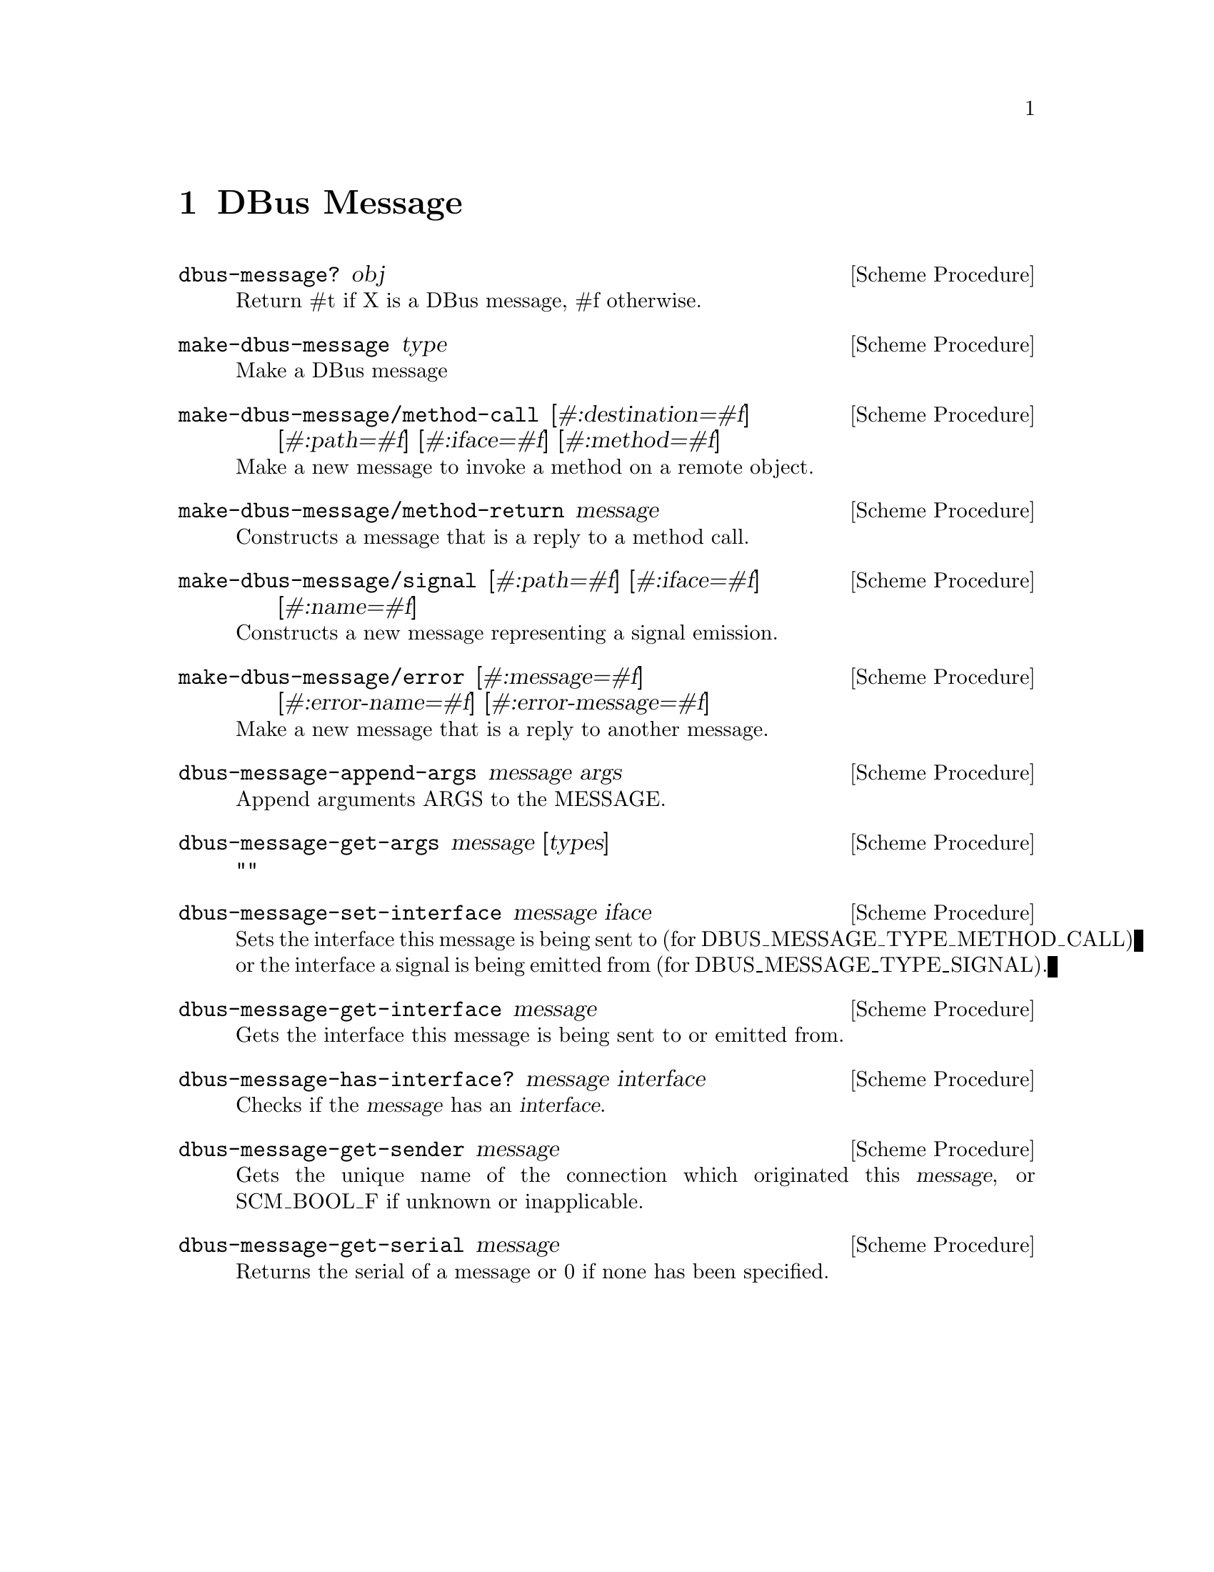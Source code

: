 @node DBus Message
@chapter DBus Message

@deffn {Scheme Procedure} dbus-message? obj
Return #t if X is a DBus message, #f otherwise.
@end deffn

@deffn {Scheme Procedure} make-dbus-message type
Make a DBus message
@end deffn

@deffn {Scheme Procedure} make-dbus-message/method-call [#:destination=#f] [#:path=#f] [#:iface=#f] [#:method=#f]
Make a new message to invoke a method on a remote object.
@end deffn

@deffn {Scheme Procedure} make-dbus-message/method-return message
Constructs a message that is a reply to a method call.
@end deffn

@deffn {Scheme Procedure} make-dbus-message/signal [#:path=#f] [#:iface=#f] [#:name=#f]
Constructs a new message representing a signal emission.
@end deffn

@deffn {Scheme Procedure} make-dbus-message/error [#:message=#f] [#:error-name=#f] [#:error-message=#f]
Make a new message that is a reply to another message.
@end deffn

@deffn {Scheme Procedure} dbus-message-append-args message args
Append arguments ARGS to the MESSAGE.
@end deffn

@deffn {Scheme Procedure} dbus-message-get-args message [types]
""
@end deffn

@deffn {Scheme Procedure} dbus-message-set-interface message iface
Sets the interface this message is being sent to (for
DBUS_MESSAGE_TYPE_METHOD_CALL) or the interface a signal is being emitted
from (for DBUS_MESSAGE_TYPE_SIGNAL).
@end deffn

@deffn {Scheme Procedure} dbus-message-get-interface message
Gets the interface this message is being sent to or emitted from.
@end deffn

@deffn {Scheme Procedure} dbus-message-has-interface? message interface
Checks if the @var{message} has an @var{interface}.
@end deffn

@deffn {Scheme Procedure} dbus-message-get-sender message
Gets the unique name of the connection which originated
this @var{message}, or SCM_BOOL_F if unknown or inapplicable.
@end deffn

@deffn {Scheme Procedure} dbus-message-get-serial message
Returns the serial of a message or 0 if none has been specified.
@end deffn
